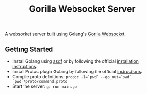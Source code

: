 #+TITLE: Gorilla Websocket Server

A websocket server built using Golang's [[https://github.com/gorilla/websocket][Gorilla Websocket]].

** Getting Started
- Install Golang using [[https://asdf-vm.com/][asdf]] or by following the official [[https://go.dev/doc/install][installation instructions]].
- Install Protoc plugin Golang by following the official [[https://developers.google.com/protocol-buffers/docs/gotutorial][instructions]].
- Compile proto definitions: ~protoc -I=`pwd` --go_out=`pwd` `pwd`/proto/command.proto~
- Start the server: ~go run main.go~
